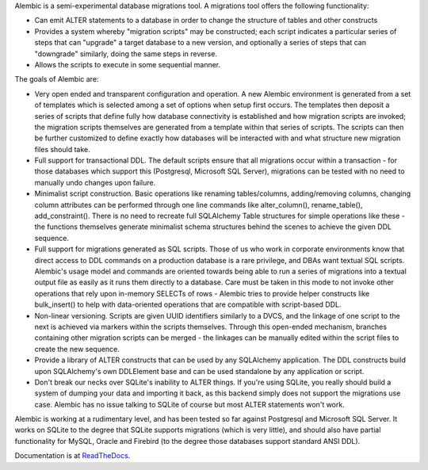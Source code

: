 Alembic is a semi-experimental database migrations tool. A migrations tool
offers the following functionality:

* Can emit ALTER statements to a database in order to change 
  the structure of tables and other constructs
* Provides a system whereby "migration scripts" may be constructed; 
  each script indicates a particular series of steps that can "upgrade" a
  target database to a new version, and optionally a series of steps that can
  "downgrade" similarly, doing the same steps in reverse.
* Allows the scripts to execute in some sequential manner.

The goals of Alembic are:

* Very open ended and transparent configuration and operation.   A new 
  Alembic environment is generated from a set of templates which is selected
  among a set of options when setup first occurs. The templates then deposit a
  series of scripts that define fully how database connectivity is established
  and how migration scripts are invoked; the migration scripts themselves are
  generated from a template within that series of scripts. The scripts can
  then be further customized to define exactly how databases will be
  interacted with and what structure new migration files should take.
* Full support for transactional DDL.   The default scripts ensure that all 
  migrations occur within a transaction - for those databases which support
  this (Postgresql, Microsoft SQL Server), migrations can be tested with no
  need to manually undo changes upon failure.
* Minimalist script construction.  Basic operations like renaming 
  tables/columns, adding/removing columns, changing column attributes can be
  performed through one line commands like alter_column(), rename_table(),
  add_constraint(). There is no need to recreate full SQLAlchemy Table
  structures for simple operations like these - the functions themselves
  generate minimalist schema structures behind the scenes to achieve the given
  DDL sequence.
* Full support for migrations generated as SQL scripts.   Those of us who 
  work in corporate environments know that direct access to DDL commands on a
  production database is a rare privilege, and DBAs want textual SQL scripts.
  Alembic's usage model and commands are oriented towards being able to run a
  series of migrations into a textual output file as easily as it runs them
  directly to a database. Care must be taken in this mode to not invoke other
  operations that rely upon in-memory SELECTs of rows - Alembic tries to
  provide helper constructs like bulk_insert() to help with data-oriented
  operations that are compatible with script-based DDL.
* Non-linear versioning.   Scripts are given UUID identifiers similarly 
  to a DVCS, and the linkage of one script to the next is achieved via markers
  within the scripts themselves. Through this open-ended mechanism, branches
  containing other migration scripts can be merged - the linkages can be
  manually edited within the script files to create the new sequence.
* Provide a library of ALTER constructs that can be used by any SQLAlchemy 
  application. The DDL constructs build upon SQLAlchemy's own DDLElement base
  and can be used standalone by any application or script.
* Don't break our necks over SQLite's inability to ALTER things.   If you're 
  using SQLite, you really should build a system of dumping your data and
  importing it back, as this backend simply does not support the migrations
  use case. Alembic has no issue talking to SQLite of course but most ALTER
  statements won't work.

Alembic is working at a rudimentary level, and has been tested so far
against Postgresql and Microsoft SQL Server.  It works on SQLite to the
degree that SQLite supports migrations (which is very little), and should also
have partial functionality for MySQL, Oracle and Firebird (to the degree those
databases support standard ANSI DDL).

Documentation is at `ReadTheDocs <http://readthedocs.org/docs/alembic/en/latest/index.html>`_.
